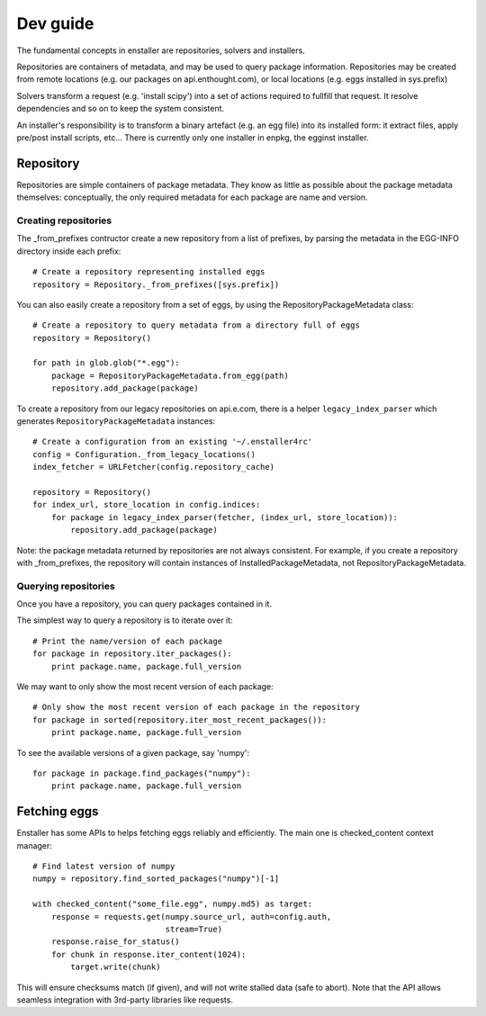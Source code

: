 =========
Dev guide
=========

The fundamental concepts in enstaller are repositories, solvers and installers.

Repositories are containers of metadata, and may be used to query package
information. Repositories may be created from remote locations (e.g. our
packages on api.enthought.com), or local locations (e.g. eggs installed in
sys.prefix)

Solvers transform a request (e.g. 'install scipy') into a set of actions
required to fullfill that request. It resolve dependencies and so on to keep
the system consistent.

An installer's responsibility is to transform a binary artefact (e.g. an egg
file) into its installed form: it extract files, apply pre/post install
scripts, etc... There is currently only one installer in enpkg, the egginst
installer.

.. _repository-guide-label:

Repository
==========

Repositories are simple containers of package metadata. They know as little as
possible about the package metadata themselves: conceptually, the only required
metadata for each package are name and version.

Creating repositories
---------------------

The _from_prefixes contructor create a new repository from a list of prefixes,
by parsing the metadata in the EGG-INFO directory inside each prefix::

    # Create a repository representing installed eggs
    repository = Repository._from_prefixes([sys.prefix])

You can also easily create a repository from a set of eggs, by using the
RepositoryPackageMetadata class::

    # Create a repository to query metadata from a directory full of eggs
    repository = Repository()

    for path in glob.glob("*.egg"):
        package = RepositoryPackageMetadata.from_egg(path)
        repository.add_package(package)

To create a repository from our legacy repositories on api.e.com, there is a
helper ``legacy_index_parser`` which generates ``RepositoryPackageMetadata``
instances::

    # Create a configuration from an existing '~/.enstaller4rc'
    config = Configuration._from_legacy_locations()
    index_fetcher = URLFetcher(config.repository_cache)

    repository = Repository()
    for index_url, store_location in config.indices:
        for package in legacy_index_parser(fetcher, (index_url, store_location)):
            repository.add_package(package)

Note: the package metadata returned by repositories are not always consistent.
For example, if you create a repository with _from_prefixes, the repository
will contain instances of InstalledPackageMetadata, not
RepositoryPackageMetadata.

Querying repositories
---------------------

Once you have a repository, you can query packages contained in it.

The simplest way to query a repository is to iterate over it::

    # Print the name/version of each package
    for package in repository.iter_packages():
        print package.name, package.full_version

We may want to only show the most recent version of each package::

    # Only show the most recent version of each package in the repository
    for package in sorted(repository.iter_most_recent_packages()):
        print package.name, package.full_version

To see the available versions of a given package, say 'numpy'::

    for package in package.find_packages("numpy"):
        print package.name, package.full_version

Fetching eggs
=============

Enstaller has some APIs to helps fetching eggs reliably and efficiently. The
main one is checked_content context manager::

    # Find latest version of numpy
    numpy = repository.find_sorted_packages("numpy")[-1]

    with checked_content("some_file.egg", numpy.md5) as target:
        response = requests.get(numpy.source_url, auth=config.auth,
                                stream=True)
        response.raise_for_status()
        for chunk in response.iter_content(1024):
            target.write(chunk)

This will ensure checksums match (if given), and will not write stalled data
(safe to abort). Note that the API allows seamless integration with 3rd-party
libraries like requests.
